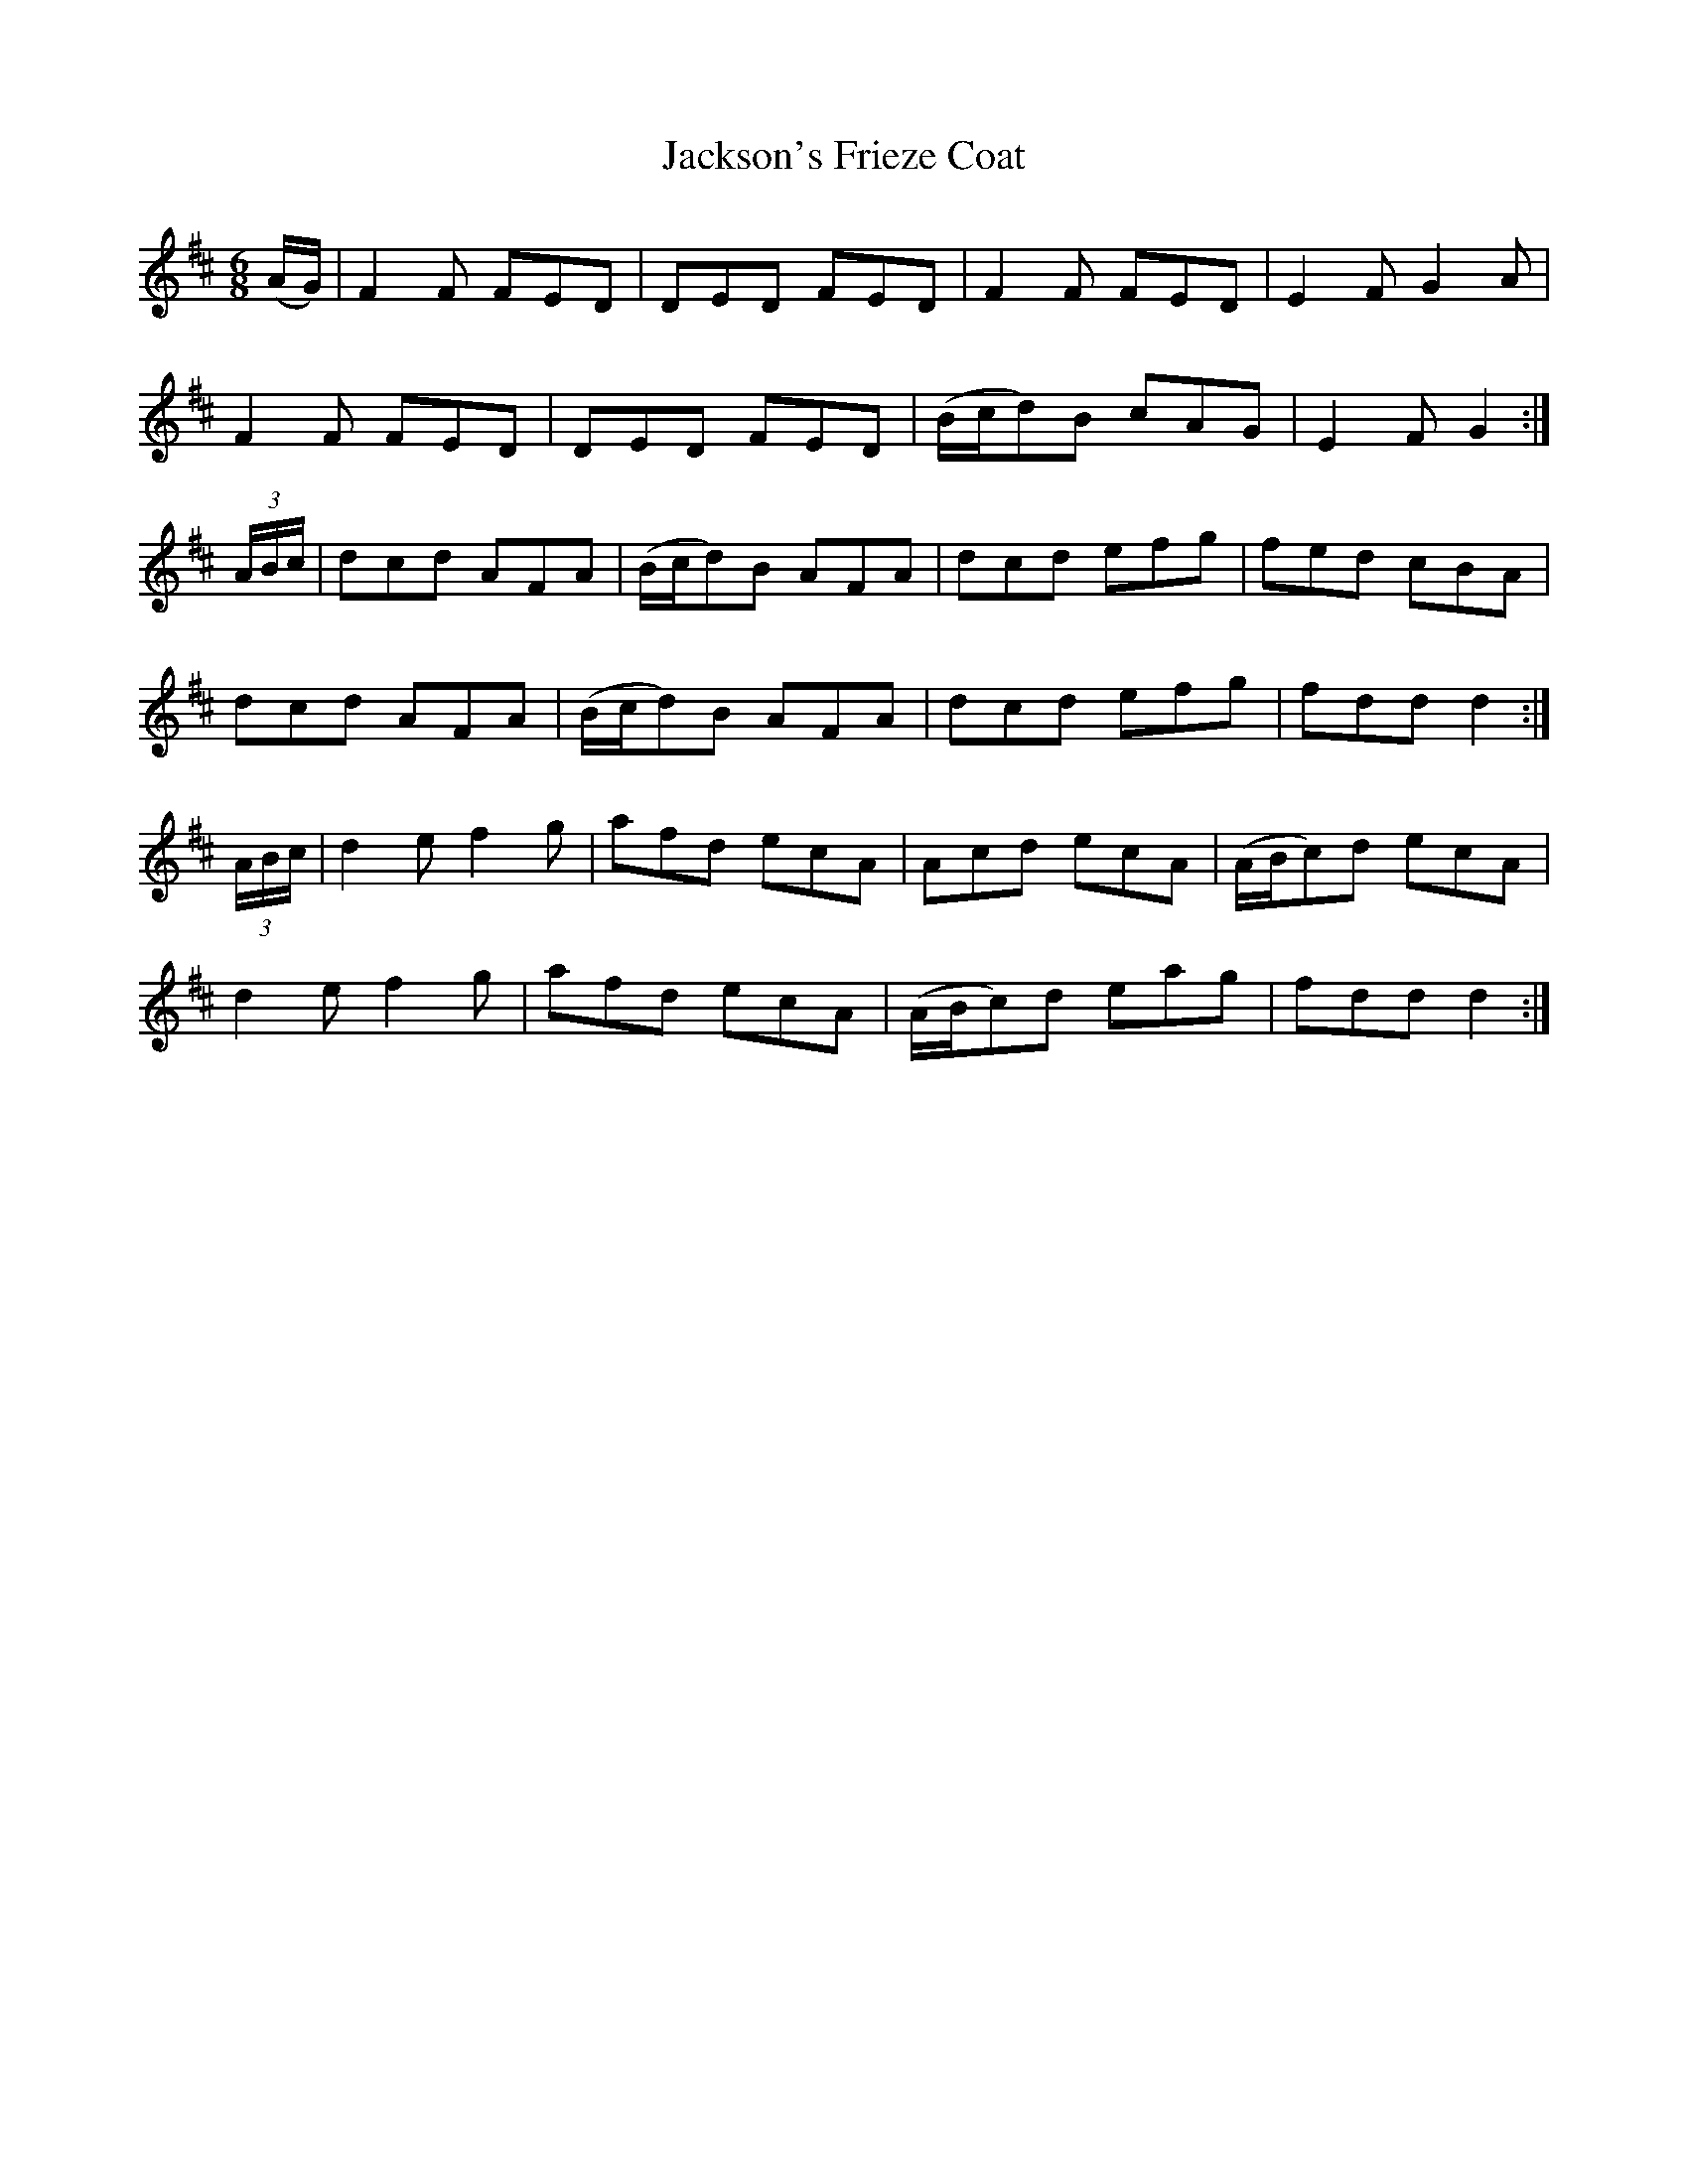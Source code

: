 X: 19463
T: Jackson's Frieze Coat
R: jig
M: 6/8
K: Dmajor
(A/G/)|F2F FED|DED FED|F2F FED|E2F G2A|
F2F FED|DED FED|(B/c/d)B cAG|E2F G2:|
(3A/B/c/|dcd AFA|(B/c/d)B AFA|dcd efg|fed cBA|
dcd AFA|(B/c/d)B AFA|dcd efg|fdd d2:|
(3A/B/c/|d2e f2g|afd ecA|Acd ecA|(A/B/c)d ecA|
d2e f2g|afd ecA|(A/B/c)d eag|fdd d2:|

